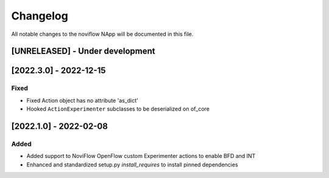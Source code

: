 #########
Changelog
#########
All notable changes to the noviflow NApp will be documented in this file.

[UNRELEASED] - Under development
********************************

[2022.3.0] - 2022-12-15
***********************

Fixed
=====
- Fixed Action object has no attribute 'as_dict'
- Hooked ``ActionExperimenter`` subclasses to be deserialized on of_core

[2022.1.0] - 2022-02-08
***********************

Added
=====
- Added support to NoviFlow OpenFlow custom Experimenter actions to enable BFD and INT
- Enhanced and standardized setup.py `install_requires` to install pinned dependencies
